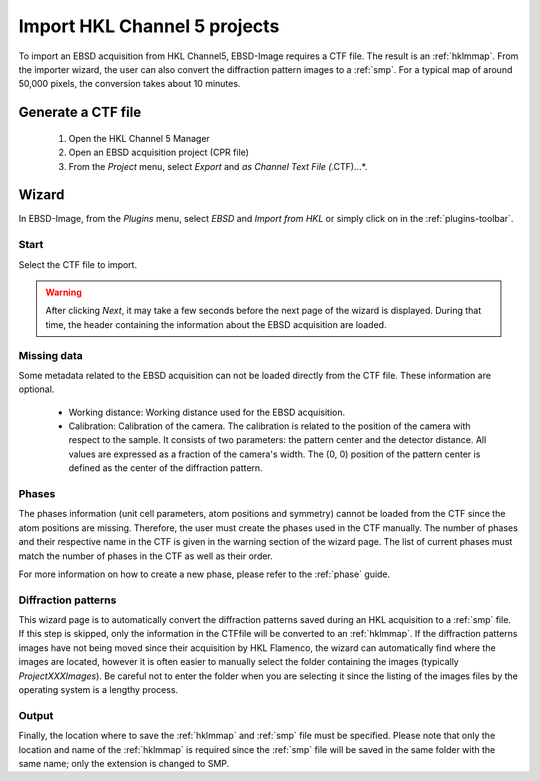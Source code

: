 
.. _import-hkl:

Import HKL Channel 5 projects
=============================

To import an EBSD acquisition from HKL Channel5, EBSD-Image requires a CTF file. 
The result is an :ref:`hklmmap`. 
From the importer wizard, the user can also convert the diffraction pattern 
images to a :ref:`smp`. 
For a typical map of around 50,000 pixels, the conversion takes about 10 
minutes.

Generate a CTF file
-------------------

  1. Open the HKL Channel 5 Manager |hklmanager|
  2. Open an EBSD acquisition project (CPR file)
  3. From the *Project* menu, select *Export* and *as Channel Text File 
     (*.CTF)...*.

.. image:: /images/hkl/ctf_manager.png
   :align: center

.. |hklmanager| image:: /images/hkl/hklmanager.png

Wizard
------

In EBSD-Image, from the *Plugins* menu, select *EBSD* and *Import from HKL* or 
simply click on |button_hkl| in the :ref:`plugins-toolbar`.

.. |button_hkl| image:: /images/plugins_toolbar/importhkl.png

Start
^^^^^

Select the CTF file to import.

.. warning::

   After clicking *Next*, it may take a few seconds before the next page of the 
   wizard is displayed. 
   During that time, the header containing the information about the EBSD 
   acquisition are loaded.

Missing data
^^^^^^^^^^^^

Some metadata related to the EBSD acquisition can not be loaded directly from 
the CTF file. 
These information are optional. 

 * Working distance: 
   Working distance used for the EBSD acquisition.
 * Calibration: 
   Calibration of the camera. 
   The calibration is related to the position of the camera with respect to 
   the sample. 
   It consists of two parameters: the pattern center and the detector distance. 
   All values are expressed as a fraction of the camera's width. 
   The (0, 0) position of the pattern center is defined as the center of the 
   diffraction pattern. 

Phases
^^^^^^

The phases information (unit cell parameters, atom positions and symmetry) 
cannot be loaded from the CTF since the atom positions are missing. 
Therefore, the user must create the phases used in the CTF manually. 
The number of phases and their respective name in the CTF is given in the 
warning section of the wizard page. 
The list of current phases must match the number of phases in the CTF as well 
as their order.

For more information on how to create a new phase, please refer to the 
:ref:`phase` guide. 

Diffraction patterns
^^^^^^^^^^^^^^^^^^^^

This wizard page is to automatically convert the diffraction patterns saved 
during an HKL acquisition to a :ref:`smp` file. 
If this step is skipped, only the information in the CTFfile will be converted 
to an :ref:`hklmmap`. 
If the diffraction patterns images have not being moved since their acquisition 
by HKL Flamenco, the wizard can automatically find where the images are located, 
however it is often easier to manually select the folder containing the images 
(typically *ProjectXXXImages*). 
Be careful not to enter the folder when you are selecting it since the listing 
of the images files by the operating system is a lengthy process.

Output
^^^^^^

Finally, the location where to save the :ref:`hklmmap` and :ref:`smp` file must 
be specified. 
Please note that only the location and name of the :ref:`hklmmap` is required 
since the :ref:`smp` file will be saved in the same folder with the same name; 
only the extension is changed to SMP.
